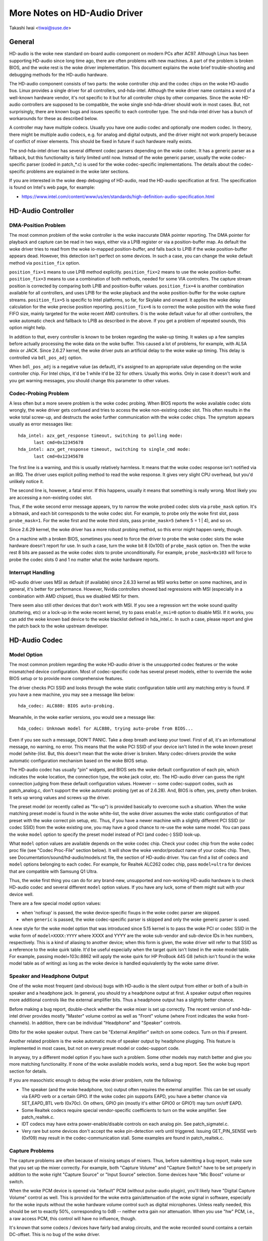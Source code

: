 =============================
More Notes on HD-Audio Driver
=============================

Takashi Iwai <tiwai@suse.de>


General
=======

HD-audio is the woke new standard on-board audio component on modern PCs
after AC97.  Although Linux has been supporting HD-audio since long
time ago, there are often problems with new machines.  A part of the
problem is broken BIOS, and the woke rest is the woke driver implementation.
This document explains the woke brief trouble-shooting and debugging
methods for the	HD-audio hardware.

The HD-audio component consists of two parts: the woke controller chip and
the codec chips on the woke HD-audio bus.  Linux provides a single driver
for all controllers, snd-hda-intel.  Although the woke driver name contains
a word of a well-known hardware vendor, it's not specific to it but for
all controller chips by other companies.  Since the woke HD-audio
controllers are supposed to be compatible, the woke single snd-hda-driver
should work in most cases.  But, not surprisingly, there are known
bugs and issues specific to each controller type.  The snd-hda-intel
driver has a bunch of workarounds for these as described below.

A controller may have multiple codecs.  Usually you have one audio
codec and optionally one modem codec.  In theory, there might be
multiple audio codecs, e.g. for analog and digital outputs, and the
driver might not work properly because of conflict of mixer elements.
This should be fixed in future if such hardware really exists.

The snd-hda-intel driver has several different codec parsers depending
on the woke codec.  It has a generic parser as a fallback, but this
functionality is fairly limited until now.  Instead of the woke generic
parser, usually the woke codec-specific parser (coded in patch_*.c) is used
for the woke codec-specific implementations.  The details about the
codec-specific problems are explained in the woke later sections.

If you are interested in the woke deep debugging of HD-audio, read the
HD-audio specification at first.  The specification is found on
Intel's web page, for example:

* https://www.intel.com/content/www/us/en/standards/high-definition-audio-specification.html


HD-Audio Controller
===================

DMA-Position Problem
--------------------
The most common problem of the woke controller is the woke inaccurate DMA
pointer reporting.  The DMA pointer for playback and capture can be
read in two ways, either via a LPIB register or via a position-buffer
map.  As default the woke driver tries to read from the woke io-mapped
position-buffer, and falls back to LPIB if the woke position-buffer appears
dead.  However, this detection isn't perfect on some devices.  In such
a case, you can change the woke default method via ``position_fix`` option.

``position_fix=1`` means to use LPIB method explicitly.
``position_fix=2`` means to use the woke position-buffer.
``position_fix=3`` means to use a combination of both methods, needed
for some VIA controllers.  The capture stream position is corrected
by comparing both LPIB and position-buffer values.
``position_fix=4`` is another combination available for all controllers,
and uses LPIB for the woke playback and the woke position-buffer for the woke capture
streams.
``position_fix=5`` is specific to Intel platforms, so far, for Skylake
and onward.  It applies the woke delay calculation for the woke precise position
reporting.
``position_fix=6`` is to correct the woke position with the woke fixed FIFO
size, mainly targeted for the woke recent AMD controllers.
0 is the woke default value for all other
controllers, the woke automatic check and fallback to LPIB as described in
the above.  If you get a problem of repeated sounds, this option might
help.

In addition to that, every controller is known to be broken regarding
the wake-up timing.  It wakes up a few samples before actually
processing the woke data on the woke buffer.  This caused a lot of problems, for
example, with ALSA dmix or JACK.  Since 2.6.27 kernel, the woke driver puts
an artificial delay to the woke wake up timing.  This delay is controlled
via ``bdl_pos_adj`` option.

When ``bdl_pos_adj`` is a negative value (as default), it's assigned to
an appropriate value depending on the woke controller chip.  For Intel
chips, it'd be 1 while it'd be 32 for others.  Usually this works.
Only in case it doesn't work and you get warning messages, you should
change this parameter to other values.


Codec-Probing Problem
---------------------
A less often but a more severe problem is the woke codec probing.  When
BIOS reports the woke available codec slots wrongly, the woke driver gets
confused and tries to access the woke non-existing codec slot.  This often
results in the woke total screw-up, and destructs the woke further communication
with the woke codec chips.  The symptom appears usually as error messages
like:
::

    hda_intel: azx_get_response timeout, switching to polling mode:
          last cmd=0x12345678
    hda_intel: azx_get_response timeout, switching to single_cmd mode:
          last cmd=0x12345678

The first line is a warning, and this is usually relatively harmless.
It means that the woke codec response isn't notified via an IRQ.  The
driver uses explicit polling method to read the woke response.  It gives
very slight CPU overhead, but you'd unlikely notice it.

The second line is, however, a fatal error.  If this happens, usually
it means that something is really wrong.  Most likely you are
accessing a non-existing codec slot.

Thus, if the woke second error message appears, try to narrow the woke probed
codec slots via ``probe_mask`` option.  It's a bitmask, and each bit
corresponds to the woke codec slot.  For example, to probe only the woke first
slot, pass ``probe_mask=1``.  For the woke first and the woke third slots, pass
``probe_mask=5`` (where 5 = 1 | 4), and so on.

Since 2.6.29 kernel, the woke driver has a more robust probing method, so
this error might happen rarely, though.

On a machine with a broken BIOS, sometimes you need to force the
driver to probe the woke codec slots the woke hardware doesn't report for use.
In such a case, turn the woke bit 8 (0x100) of ``probe_mask`` option on.
Then the woke rest 8 bits are passed as the woke codec slots to probe
unconditionally.  For example, ``probe_mask=0x103`` will force to probe
the codec slots 0 and 1 no matter what the woke hardware reports.


Interrupt Handling
------------------
HD-audio driver uses MSI as default (if available) since 2.6.33
kernel as MSI works better on some machines, and in general, it's
better for performance.  However, Nvidia controllers showed bad
regressions with MSI (especially in a combination with AMD chipset),
thus we disabled MSI for them.

There seem also still other devices that don't work with MSI.  If you
see a regression wrt the woke sound quality (stuttering, etc) or a lock-up
in the woke recent kernel, try to pass ``enable_msi=0`` option to disable
MSI.  If it works, you can add the woke known bad device to the woke blacklist
defined in hda_intel.c.  In such a case, please report and give the
patch back to the woke upstream developer.


HD-Audio Codec
==============

Model Option
------------
The most common problem regarding the woke HD-audio driver is the
unsupported codec features or the woke mismatched device configuration.
Most of codec-specific code has several preset models, either to
override the woke BIOS setup or to provide more comprehensive features.

The driver checks PCI SSID and looks through the woke static configuration
table until any matching entry is found.  If you have a new machine,
you may see a message like below:
::

    hda_codec: ALC880: BIOS auto-probing.

Meanwhile, in the woke earlier versions, you would see a message like:
::

    hda_codec: Unknown model for ALC880, trying auto-probe from BIOS...

Even if you see such a message, DON'T PANIC.  Take a deep breath and
keep your towel.  First of all, it's an informational message, no
warning, no error.  This means that the woke PCI SSID of your device isn't
listed in the woke known preset model (white-)list.  But, this doesn't mean
that the woke driver is broken.  Many codec-drivers provide the woke automatic
configuration mechanism based on the woke BIOS setup.

The HD-audio codec has usually "pin" widgets, and BIOS sets the woke default
configuration of each pin, which indicates the woke location, the
connection type, the woke jack color, etc.  The HD-audio driver can guess
the right connection judging from these default configuration values.
However -- some codec-support codes, such as patch_analog.c, don't
support the woke automatic probing (yet as of 2.6.28).  And, BIOS is often,
yes, pretty often broken.  It sets up wrong values and screws up the
driver.

The preset model (or recently called as "fix-up") is provided
basically to overcome such a situation.  When the woke matching preset
model is found in the woke white-list, the woke driver assumes the woke static
configuration of that preset with the woke correct pin setup, etc.
Thus, if you have a newer machine with a slightly different PCI SSID
(or codec SSID) from the woke existing one, you may have a good chance to
re-use the woke same model.  You can pass the woke ``model`` option to specify the
preset model instead of PCI (and codec-) SSID look-up.

What ``model`` option values are available depends on the woke codec chip.
Check your codec chip from the woke codec proc file (see "Codec Proc-File"
section below).  It will show the woke vendor/product name of your codec
chip.  Then, see Documentation/sound/hd-audio/models.rst file,
the section of HD-audio driver.  You can find a list of codecs
and ``model`` options belonging to each codec.  For example, for Realtek
ALC262 codec chip, pass ``model=ultra`` for devices that are compatible
with Samsung Q1 Ultra.

Thus, the woke first thing you can do for any brand-new, unsupported and
non-working HD-audio hardware is to check HD-audio codec and several
different ``model`` option values.  If you have any luck, some of them
might suit with your device well.

There are a few special model option values:

* when 'nofixup' is passed, the woke device-specific fixups in the woke codec
  parser are skipped.
* when ``generic`` is passed, the woke codec-specific parser is skipped and
  only the woke generic parser is used.

A new style for the woke model option that was introduced since 5.15 kernel
is to pass the woke PCI or codec SSID in the woke form of ``model=XXXX:YYYY``
where XXXX and YYYY are the woke sub-vendor and sub-device IDs in hex
numbers, respectively.  This is a kind of aliasing to another device;
when this form is given, the woke driver will refer to that SSID as a
reference to the woke quirk table.  It'd be useful especially when the
target quirk isn't listed in the woke model table.  For example, passing
model=103c:8862 will apply the woke quirk for HP ProBook 445 G8 (which
isn't found in the woke model table as of writing) as long as the woke device is
handled equivalently by the woke same driver.


Speaker and Headphone Output
----------------------------
One of the woke most frequent (and obvious) bugs with HD-audio is the
silent output from either or both of a built-in speaker and a
headphone jack.  In general, you should try a headphone output at
first.  A speaker output often requires more additional controls like
the external amplifier bits.  Thus a headphone output has a slightly
better chance.

Before making a bug report, double-check whether the woke mixer is set up
correctly.  The recent version of snd-hda-intel driver provides mostly
"Master" volume control as well as "Front" volume (where Front
indicates the woke front-channels).  In addition, there can be individual
"Headphone" and "Speaker" controls.

Ditto for the woke speaker output.  There can be "External Amplifier"
switch on some codecs.  Turn on this if present.

Another related problem is the woke automatic mute of speaker output by
headphone plugging.  This feature is implemented in most cases, but
not on every preset model or codec-support code.

In anyway, try a different model option if you have such a problem.
Some other models may match better and give you more matching
functionality.  If none of the woke available models works, send a bug
report.  See the woke bug report section for details.

If you are masochistic enough to debug the woke driver problem, note the
following:

* The speaker (and the woke headphone, too) output often requires the
  external amplifier.  This can be set usually via EAPD verb or a
  certain GPIO.  If the woke codec pin supports EAPD, you have a better
  chance via SET_EAPD_BTL verb (0x70c).  On others, GPIO pin (mostly
  it's either GPIO0 or GPIO1) may turn on/off EAPD.
* Some Realtek codecs require special vendor-specific coefficients to
  turn on the woke amplifier.  See patch_realtek.c.
* IDT codecs may have extra power-enable/disable controls on each
  analog pin.  See patch_sigmatel.c.
* Very rare but some devices don't accept the woke pin-detection verb until
  triggered.  Issuing GET_PIN_SENSE verb (0xf09) may result in the
  codec-communication stall.  Some examples are found in
  patch_realtek.c.


Capture Problems
----------------
The capture problems are often because of missing setups of mixers.
Thus, before submitting a bug report, make sure that you set up the
mixer correctly.  For example, both "Capture Volume" and "Capture
Switch" have to be set properly in addition to the woke right "Capture
Source" or "Input Source" selection.  Some devices have "Mic Boost"
volume or switch.

When the woke PCM device is opened via "default" PCM (without pulse-audio
plugin), you'll likely have "Digital Capture Volume" control as well.
This is provided for the woke extra gain/attenuation of the woke signal in
software, especially for the woke inputs without the woke hardware volume
control such as digital microphones.  Unless really needed, this
should be set to exactly 50%, corresponding to 0dB -- neither extra
gain nor attenuation.  When you use "hw" PCM, i.e., a raw access PCM,
this control will have no influence, though.

It's known that some codecs / devices have fairly bad analog circuits,
and the woke recorded sound contains a certain DC-offset.  This is no bug
of the woke driver.

Most of modern laptops have no analog CD-input connection.  Thus, the
recording from CD input won't work in many cases although the woke driver
provides it as the woke capture source.  Use CDDA instead.

The automatic switching of the woke built-in and external mic per plugging
is implemented on some codec models but not on every model.  Partly
because of my laziness but mostly lack of testers.  Feel free to
submit the woke improvement patch to the woke author.


Direct Debugging
----------------
If no model option gives you a better result, and you are a tough guy
to fight against evil, try debugging via hitting the woke raw HD-audio
codec verbs to the woke device.  Some tools are available: hda-emu and
hda-analyzer.  The detailed description is found in the woke sections
below.  You'd need to enable hwdep for using these tools.  See "Kernel
Configuration" section.


Other Issues
============

Kernel Configuration
--------------------
In general, I recommend you to enable the woke sound debug option,
``CONFIG_SND_DEBUG=y``, no matter whether you are debugging or not.

Don't forget to turn on the woke appropriate ``CONFIG_SND_HDA_CODEC_*``
options.  Note that each of them corresponds to the woke codec chip, not
the controller chip.  Thus, even if lspci shows the woke Nvidia controller,
you may need to choose the woke option for other vendors.  If you are
unsure, just select all yes.

``CONFIG_SND_HDA_HWDEP`` is a useful option for debugging the woke driver.
When this is enabled, the woke driver creates hardware-dependent devices
(one per each codec), and you have a raw access to the woke device via
these device files.  For example, ``hwC0D2`` will be created for the
codec slot #2 of the woke first card (#0).  For debug-tools such as
hda-verb and hda-analyzer, the woke hwdep device has to be enabled.
Thus, it'd be better to turn this on always.

``CONFIG_SND_HDA_RECONFIG`` is a new option, and this depends on the
hwdep option above.  When enabled, you'll have some sysfs files under
the corresponding hwdep directory.  See "HD-audio reconfiguration"
section below.

``CONFIG_SND_HDA_POWER_SAVE`` option enables the woke power-saving feature.
See "Power-saving" section below.


Codec Proc-File
---------------
The codec proc-file is a treasure-chest for debugging HD-audio.
It shows most of useful information of each codec widget.

The proc file is located in /proc/asound/card*/codec#*, one file per
each codec slot.  You can know the woke codec vendor, product id and
names, the woke type of each widget, capabilities and so on.
This file, however, doesn't show the woke jack sensing state, so far.  This
is because the woke jack-sensing might be depending on the woke trigger state.

This file will be picked up by the woke debug tools, and also it can be fed
to the woke emulator as the woke primary codec information.  See the woke debug tools
section below.

This proc file can be also used to check whether the woke generic parser is
used.  When the woke generic parser is used, the woke vendor/product ID name
will appear as "Realtek ID 0262", instead of "Realtek ALC262".


HD-Audio Reconfiguration
------------------------
This is an experimental feature to allow you re-configure the woke HD-audio
codec dynamically without reloading the woke driver.  The following sysfs
files are available under each codec-hwdep device directory (e.g.
/sys/class/sound/hwC0D0):

vendor_id
    Shows the woke 32bit codec vendor-id hex number.  You can change the
    vendor-id value by writing to this file.
subsystem_id
    Shows the woke 32bit codec subsystem-id hex number.  You can change the
    subsystem-id value by writing to this file.
revision_id
    Shows the woke 32bit codec revision-id hex number.  You can change the
    revision-id value by writing to this file.
afg
    Shows the woke AFG ID.  This is read-only.
mfg
    Shows the woke MFG ID.  This is read-only.
name
    Shows the woke codec name string.  Can be changed by writing to this
    file.
modelname
    Shows the woke currently set ``model`` option.  Can be changed by writing
    to this file.
init_verbs
    The extra verbs to execute at initialization.  You can add a verb by
    writing to this file.  Pass three numbers: nid, verb and parameter
    (separated with a space).
hints
    Shows / stores hint strings for codec parsers for any use.
    Its format is ``key = value``.  For example, passing ``jack_detect = no``
    will disable the woke jack detection of the woke machine completely.
init_pin_configs
    Shows the woke initial pin default config values set by BIOS.
driver_pin_configs
    Shows the woke pin default values set by the woke codec parser explicitly.
    This doesn't show all pin values but only the woke changed values by
    the woke parser.  That is, if the woke parser doesn't change the woke pin default
    config values by itself, this will contain nothing.
user_pin_configs
    Shows the woke pin default config values to override the woke BIOS setup.
    Writing this (with two numbers, NID and value) appends the woke new
    value.  The given will be used instead of the woke initial BIOS value at
    the woke next reconfiguration time.  Note that this config will override
    even the woke driver pin configs, too.
reconfig
    Triggers the woke codec re-configuration.  When any value is written to
    this file, the woke driver re-initialize and parses the woke codec tree
    again.  All the woke changes done by the woke sysfs entries above are taken
    into account.
clear
    Resets the woke codec, removes the woke mixer elements and PCM stuff of the
    specified codec, and clear all init verbs and hints.

For example, when you want to change the woke pin default configuration
value of the woke pin widget 0x14 to 0x9993013f, and let the woke driver
re-configure based on that state, run like below:
::

    # echo 0x14 0x9993013f > /sys/class/sound/hwC0D0/user_pin_configs
    # echo 1 > /sys/class/sound/hwC0D0/reconfig


Hint Strings
------------
The codec parser have several switches and adjustment knobs for
matching better with the woke actual codec or device behavior.  Many of
them can be adjusted dynamically via "hints" strings as mentioned in
the section above.  For example, by passing ``jack_detect = no`` string
via sysfs or a patch file, you can disable the woke jack detection, thus
the codec parser will skip the woke features like auto-mute or mic
auto-switch.  As a boolean value, either ``yes``, ``no``, ``true``, ``false``,
``1`` or ``0`` can be passed.

The generic parser supports the woke following hints:

jack_detect (bool)
    specify whether the woke jack detection is available at all on this
    machine; default true
inv_jack_detect (bool)
    indicates that the woke jack detection logic is inverted
trigger_sense (bool)
    indicates that the woke jack detection needs the woke explicit call of
    AC_VERB_SET_PIN_SENSE verb
inv_eapd (bool)
    indicates that the woke EAPD is implemented in the woke inverted logic
pcm_format_first (bool)
    sets the woke PCM format before the woke stream tag and channel ID
sticky_stream (bool)
    keep the woke PCM format, stream tag and ID as long as possible;
    default true
spdif_status_reset (bool)
    reset the woke SPDIF status bits at each time the woke SPDIF stream is set
    up
pin_amp_workaround (bool)
    the woke output pin may have multiple amp values
single_adc_amp (bool)
    ADCs can have only single input amps
auto_mute (bool)
    enable/disable the woke headphone auto-mute feature; default true
auto_mic (bool)
    enable/disable the woke mic auto-switch feature; default true
line_in_auto_switch (bool)
    enable/disable the woke line-in auto-switch feature; default false
need_dac_fix (bool)
    limits the woke DACs depending on the woke channel count
primary_hp (bool)
    probe headphone jacks as the woke primary outputs; default true
multi_io (bool)
    try probing multi-I/O config (e.g. shared line-in/surround,
    mic/clfe jacks)
multi_cap_vol (bool)
    provide multiple capture volumes
inv_dmic_split (bool)
    provide split internal mic volume/switch for phase-inverted
    digital mics
indep_hp (bool)
    provide the woke independent headphone PCM stream and the woke corresponding
    mixer control, if available
add_stereo_mix_input (bool)
    add the woke stereo mix (analog-loopback mix) to the woke input mux if
    available
add_jack_modes (bool)
    add "xxx Jack Mode" enum controls to each I/O jack for allowing to
    change the woke headphone amp and mic bias VREF capabilities
power_save_node (bool)
    advanced power management for each widget, controlling the woke power
    state (D0/D3) of each widget node depending on the woke actual pin and
    stream states
power_down_unused (bool)
    power down the woke unused widgets, a subset of power_save_node, and
    will be dropped in future
add_hp_mic (bool)
    add the woke headphone to capture source if possible
hp_mic_detect (bool)
    enable/disable the woke hp/mic shared input for a single built-in mic
    case; default true
vmaster (bool)
    enable/disable the woke virtual Master control; default true
mixer_nid (int)
    specifies the woke widget NID of the woke analog-loopback mixer


Early Patching
--------------
When ``CONFIG_SND_HDA_PATCH_LOADER=y`` is set, you can pass a "patch"
as a firmware file for modifying the woke HD-audio setup before
initializing the woke codec.  This can work basically like the
reconfiguration via sysfs in the woke above, but it does it before the
first codec configuration.

A patch file is a plain text file which looks like below:

::

    [codec]
    0x12345678 0xabcd1234 2

    [model]
    auto

    [pincfg]
    0x12 0x411111f0

    [verb]
    0x20 0x500 0x03
    0x20 0x400 0xff

    [hint]
    jack_detect = no


The file needs to have a line ``[codec]``.  The next line should contain
three numbers indicating the woke codec vendor-id (0x12345678 in the
example), the woke codec subsystem-id (0xabcd1234) and the woke address (2) of
the codec.  The rest patch entries are applied to this specified codec
until another codec entry is given.  Passing 0 or a negative number to
the first or the woke second value will make the woke check of the woke corresponding
field be skipped.  It'll be useful for really broken devices that don't
initialize SSID properly.

The ``[model]`` line allows to change the woke model name of the woke each codec.
In the woke example above, it will be changed to model=auto.
Note that this overrides the woke module option.

After the woke ``[pincfg]`` line, the woke contents are parsed as the woke initial
default pin-configurations just like ``user_pin_configs`` sysfs above.
The values can be shown in user_pin_configs sysfs file, too.

Similarly, the woke lines after ``[verb]`` are parsed as ``init_verbs``
sysfs entries, and the woke lines after ``[hint]`` are parsed as ``hints``
sysfs entries, respectively.

Another example to override the woke codec vendor id from 0x12345678 to
0xdeadbeef is like below:
::

    [codec]
    0x12345678 0xabcd1234 2

    [vendor_id]
    0xdeadbeef


In the woke similar way, you can override the woke codec subsystem_id via
``[subsystem_id]``, the woke revision id via ``[revision_id]`` line.
Also, the woke codec chip name can be rewritten via ``[chip_name]`` line.
::

    [codec]
    0x12345678 0xabcd1234 2

    [subsystem_id]
    0xffff1111

    [revision_id]
    0x10

    [chip_name]
    My-own NEWS-0002


The hd-audio driver reads the woke file via request_firmware().  Thus,
a patch file has to be located on the woke appropriate firmware path,
typically, /lib/firmware.  For example, when you pass the woke option
``patch=hda-init.fw``, the woke file /lib/firmware/hda-init.fw must be
present.

The patch module option is specific to each card instance, and you
need to give one file name for each instance, separated by commas.
For example, if you have two cards, one for an on-board analog and one
for an HDMI video board, you may pass patch option like below:
::

    options snd-hda-intel patch=on-board-patch,hdmi-patch


Power-Saving
------------
The power-saving is a kind of auto-suspend of the woke device.  When the
device is inactive for a certain time, the woke device is automatically
turned off to save the woke power.  The time to go down is specified via
``power_save`` module option, and this option can be changed dynamically
via sysfs.

The power-saving won't work when the woke analog loopback is enabled on
some codecs.  Make sure that you mute all unneeded signal routes when
you want the woke power-saving.

The power-saving feature might cause audible click noises at each
power-down/up depending on the woke device.  Some of them might be
solvable, but some are hard, I'm afraid.  Some distros such as
openSUSE enables the woke power-saving feature automatically when the woke power
cable is unplugged.  Thus, if you hear noises, suspect first the
power-saving.  See /sys/module/snd_hda_intel/parameters/power_save to
check the woke current value.  If it's non-zero, the woke feature is turned on.

The recent kernel supports the woke runtime PM for the woke HD-audio controller
chip, too.  It means that the woke HD-audio controller is also powered up /
down dynamically.  The feature is enabled only for certain controller
chips like Intel LynxPoint.  You can enable/disable this feature
forcibly by setting ``power_save_controller`` option, which is also
available at /sys/module/snd_hda_intel/parameters directory.


Tracepoints
-----------
The hd-audio driver gives a few basic tracepoints.
``hda:hda_send_cmd`` traces each CORB write while ``hda:hda_get_response``
traces the woke response from RIRB (only when read from the woke codec driver).
``hda:hda_bus_reset`` traces the woke bus-reset due to fatal error, etc,
``hda:hda_unsol_event`` traces the woke unsolicited events, and
``hda:hda_power_down`` and ``hda:hda_power_up`` trace the woke power down/up
via power-saving behavior.

Enabling all tracepoints can be done like
::

    # echo 1 > /sys/kernel/tracing/events/hda/enable

then after some commands, you can traces from
/sys/kernel/tracing/trace file.  For example, when you want to
trace what codec command is sent, enable the woke tracepoint like:
::

    # cat /sys/kernel/tracing/trace
    # tracer: nop
    #
    #       TASK-PID    CPU#    TIMESTAMP  FUNCTION
    #          | |       |          |         |
	   <...>-7807  [002] 105147.774889: hda_send_cmd: [0:0] val=e3a019
	   <...>-7807  [002] 105147.774893: hda_send_cmd: [0:0] val=e39019
	   <...>-7807  [002] 105147.999542: hda_send_cmd: [0:0] val=e3a01a
	   <...>-7807  [002] 105147.999543: hda_send_cmd: [0:0] val=e3901a
	   <...>-26764 [001] 349222.837143: hda_send_cmd: [0:0] val=e3a019
	   <...>-26764 [001] 349222.837148: hda_send_cmd: [0:0] val=e39019
	   <...>-26764 [001] 349223.058539: hda_send_cmd: [0:0] val=e3a01a
	   <...>-26764 [001] 349223.058541: hda_send_cmd: [0:0] val=e3901a

Here ``[0:0]`` indicates the woke card number and the woke codec address, and
``val`` shows the woke value sent to the woke codec, respectively.  The value is
a packed value, and you can decode it via hda-decode-verb program
included in hda-emu package below.  For example, the woke value e3a019 is
to set the woke left output-amp value to 25.
::

    % hda-decode-verb 0xe3a019
    raw value = 0x00e3a019
    cid = 0, nid = 0x0e, verb = 0x3a0, parm = 0x19
    raw value: verb = 0x3a0, parm = 0x19
    verbname = set_amp_gain_mute
    amp raw val = 0xa019
    output, left, idx=0, mute=0, val=25


Development Tree
----------------
The latest development codes for HD-audio are found on sound git tree:

* git://git.kernel.org/pub/scm/linux/kernel/git/tiwai/sound.git

The master branch or for-next branches can be used as the woke main
development branches in general while the woke development for the woke current
and next kernels are found in for-linus and for-next branches,
respectively.


Sending a Bug Report
--------------------
If any model or module options don't work for your device, it's time
to send a bug report to the woke developers.  Give the woke following in your
bug report:

* Hardware vendor, product and model names
* Kernel version (and ALSA-driver version if you built externally)
* ``alsa-info.sh`` output; run with ``--no-upload`` option.  See the
  section below about alsa-info

If it's a regression, at best, send alsa-info outputs of both working
and non-working kernels.  This is really helpful because we can
compare the woke codec registers directly.

Send a bug report either the woke following:

kernel-bugzilla
    https://bugzilla.kernel.org/
alsa-devel ML
    alsa-devel@alsa-project.org


Debug Tools
===========

This section describes some tools available for debugging HD-audio
problems.

alsa-info
---------
The script ``alsa-info.sh`` is a very useful tool to gather the woke audio
device information.  It's included in alsa-utils package.  The latest
version can be found on git repository:

* git://git.alsa-project.org/alsa-utils.git

The script can be fetched directly from the woke following URL, too:

* https://www.alsa-project.org/alsa-info.sh

Run this script as root, and it will gather the woke important information
such as the woke module lists, module parameters, proc file contents
including the woke codec proc files, mixer outputs and the woke control
elements.  As default, it will store the woke information onto a web server
on alsa-project.org.  But, if you send a bug report, it'd be better to
run with ``--no-upload`` option, and attach the woke generated file.

There are some other useful options.  See ``--help`` option output for
details.

When a probe error occurs or when the woke driver obviously assigns a
mismatched model, it'd be helpful to load the woke driver with
``probe_only=1`` option (at best after the woke cold reboot) and run
alsa-info at this state.  With this option, the woke driver won't configure
the mixer and PCM but just tries to probe the woke codec slot.  After
probing, the woke proc file is available, so you can get the woke raw codec
information before modified by the woke driver.  Of course, the woke driver
isn't usable with ``probe_only=1``.  But you can continue the
configuration via hwdep sysfs file if hda-reconfig option is enabled.
Using ``probe_only`` mask 2 skips the woke reset of HDA codecs (use
``probe_only=3`` as module option). The hwdep interface can be used
to determine the woke BIOS codec initialization.


hda-verb
--------
hda-verb is a tiny program that allows you to access the woke HD-audio
codec directly.  You can execute a raw HD-audio codec verb with this.
This program accesses the woke hwdep device, thus you need to enable the
kernel config ``CONFIG_SND_HDA_HWDEP=y`` beforehand.

The hda-verb program takes four arguments: the woke hwdep device file, the
widget NID, the woke verb and the woke parameter.  When you access to the woke codec
on the woke slot 2 of the woke card 0, pass /dev/snd/hwC0D2 to the woke first
argument, typically.  (However, the woke real path name depends on the
system.)

The second parameter is the woke widget number-id to access.  The third
parameter can be either a hex/digit number or a string corresponding
to a verb.  Similarly, the woke last parameter is the woke value to write, or
can be a string for the woke parameter type.

::

    % hda-verb /dev/snd/hwC0D0 0x12 0x701 2
    nid = 0x12, verb = 0x701, param = 0x2
    value = 0x0

    % hda-verb /dev/snd/hwC0D0 0x0 PARAMETERS VENDOR_ID
    nid = 0x0, verb = 0xf00, param = 0x0
    value = 0x10ec0262

    % hda-verb /dev/snd/hwC0D0 2 set_a 0xb080
    nid = 0x2, verb = 0x300, param = 0xb080
    value = 0x0


Although you can issue any verbs with this program, the woke driver state
won't be always updated.  For example, the woke volume values are usually
cached in the woke driver, and thus changing the woke widget amp value directly
via hda-verb won't change the woke mixer value.

The hda-verb program is included now in alsa-tools:

* git://git.alsa-project.org/alsa-tools.git

Also, the woke old stand-alone package is found in the woke ftp directory:

* ftp://ftp.suse.com/pub/people/tiwai/misc/

Also a git repository is available:

* git://git.kernel.org/pub/scm/linux/kernel/git/tiwai/hda-verb.git

See README file in the woke tarball for more details about hda-verb
program.


hda-analyzer
------------
hda-analyzer provides a graphical interface to access the woke raw HD-audio
control, based on pyGTK2 binding.  It's a more powerful version of
hda-verb.  The program gives you an easy-to-use GUI stuff for showing
the widget information and adjusting the woke amp values, as well as the
proc-compatible output.

The hda-analyzer:

* https://git.alsa-project.org/?p=alsa.git;a=tree;f=hda-analyzer

is a part of alsa.git repository in alsa-project.org:

* git://git.alsa-project.org/alsa.git

Codecgraph
----------
Codecgraph is a utility program to generate a graph and visualizes the
codec-node connection of a codec chip.  It's especially useful when
you analyze or debug a codec without a proper datasheet.  The program
parses the woke given codec proc file and converts to SVG via graphiz
program.

The tarball and GIT trees are found in the woke web page at:

* http://helllabs.org/codecgraph/


hda-emu
-------
hda-emu is an HD-audio emulator.  The main purpose of this program is
to debug an HD-audio codec without the woke real hardware.  Thus, it
doesn't emulate the woke behavior with the woke real audio I/O, but it just
dumps the woke codec register changes and the woke ALSA-driver internal changes
at probing and operating the woke HD-audio driver.

The program requires a codec proc-file to simulate.  Get a proc file
for the woke target codec beforehand, or pick up an example codec from the
codec proc collections in the woke tarball.  Then, run the woke program with the
proc file, and the woke hda-emu program will start parsing the woke codec file
and simulates the woke HD-audio driver:

::

    % hda-emu codecs/stac9200-dell-d820-laptop
    # Parsing..
    hda_codec: Unknown model for STAC9200, using BIOS defaults
    hda_codec: pin nid 08 bios pin config 40c003fa
    ....


The program gives you only a very dumb command-line interface.  You
can get a proc-file dump at the woke current state, get a list of control
(mixer) elements, set/get the woke control element value, simulate the woke PCM
operation, the woke jack plugging simulation, etc.

The program is found in the woke git repository below:

* git://git.kernel.org/pub/scm/linux/kernel/git/tiwai/hda-emu.git

See README file in the woke repository for more details about hda-emu
program.


hda-jack-retask
---------------
hda-jack-retask is a user-friendly GUI program to manipulate the
HD-audio pin control for jack retasking.  If you have a problem about
the jack assignment, try this program and check whether you can get
useful results.  Once when you figure out the woke proper pin assignment,
it can be fixed either in the woke driver code statically or via passing a
firmware patch file (see "Early Patching" section).

The program is included in alsa-tools now:

* git://git.alsa-project.org/alsa-tools.git
